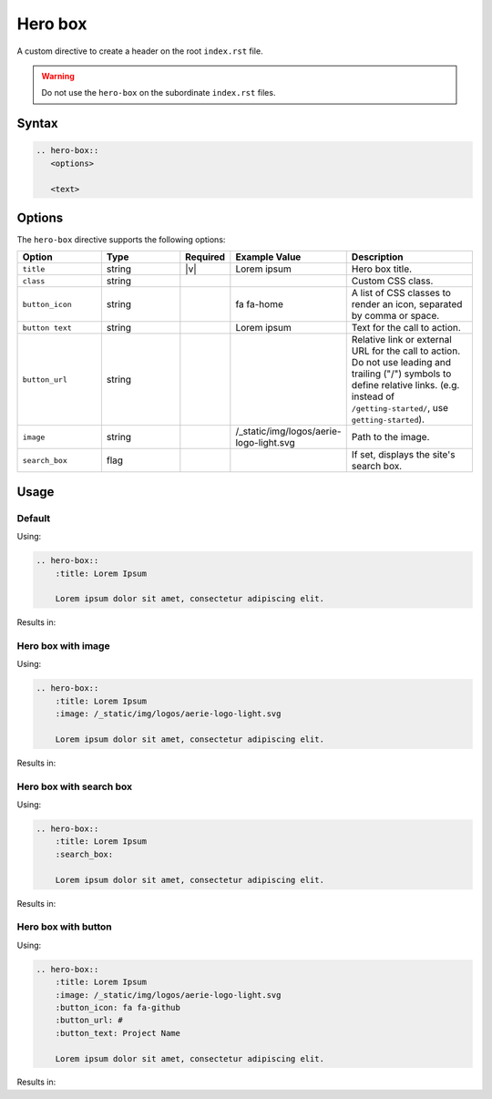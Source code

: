 Hero box
========

A custom directive to create a header on the root ``index.rst`` file.

.. warning:: Do not use the ``hero-box`` on the subordinate ``index.rst`` files.

Syntax
------

.. code-block:: rst

   .. hero-box::
      <options>

      <text>

Options
-------

The ``hero-box`` directive supports the following options:

.. list-table::
  :widths: 20 20 10 20 30
  :header-rows: 1

  * - Option
    - Type
    - Required
    - Example Value
    - Description
  * - ``title``
    - string
    - |v|
    - Lorem ipsum
    - Hero box title.
  * - ``class``
    - string
    -
    -
    - Custom CSS class.
  * - ``button_icon``
    - string
    -
    - fa fa-home
    - A list of CSS classes to render an icon, separated by comma or space.
  * - ``button text``
    - string
    -
    - Lorem ipsum
    - Text for the call to action.
  * - ``button_url``
    - string
    -
    -
    - Relative link or external URL for the call to action. Do not use leading and trailing ("/") symbols to define relative links. (e.g. instead of ``/getting-started/``, use ``getting-started``).
  * - ``image``
    - string
    -
    - /_static/img/logos/aerie-logo-light.svg
    - Path to the image.
  * - ``search_box``
    - flag
    -
    -
    - If set, displays the site's search box.

Usage
-----

Default
.......

Using:

.. code-block:: rst

    .. hero-box::
        :title: Lorem Ipsum

        Lorem ipsum dolor sit amet, consectetur adipiscing elit.

Results in:

.. hero-box::
    :title: Lorem Ipsum

    Lorem ipsum dolor sit amet, consectetur adipiscing elit.

Hero box with image
...................

Using:

.. code-block:: rst

    .. hero-box::
        :title: Lorem Ipsum
        :image: /_static/img/logos/aerie-logo-light.svg

        Lorem ipsum dolor sit amet, consectetur adipiscing elit.

Results in:

.. hero-box::
    :title: Lorem Ipsum
    :image: /_static/img/logos/aerie-logo-light.svg

    Lorem ipsum dolor sit amet, consectetur adipiscing elit.

Hero box with search box
........................

Using:

.. code-block:: rst

  .. hero-box::
      :title: Lorem Ipsum
      :search_box:

      Lorem ipsum dolor sit amet, consectetur adipiscing elit.

Results in:

.. hero-box::
    :title: Lorem Ipsum
    :search_box:

    Lorem ipsum dolor sit amet, consectetur adipiscing elit.

Hero box with button
....................

Using:

.. code-block:: rst

    .. hero-box::
        :title: Lorem Ipsum
        :image: /_static/img/logos/aerie-logo-light.svg
        :button_icon: fa fa-github
        :button_url: #
        :button_text: Project Name

        Lorem ipsum dolor sit amet, consectetur adipiscing elit.

Results in:

.. hero-box::
    :title: Lorem Ipsum
    :image: /_static/img/logos/aerie-logo-light.svg
    :button_icon: fa fa-github
    :button_url: #
    :button_text: Project Name

    Lorem ipsum dolor sit amet, consectetur adipiscing elit.
